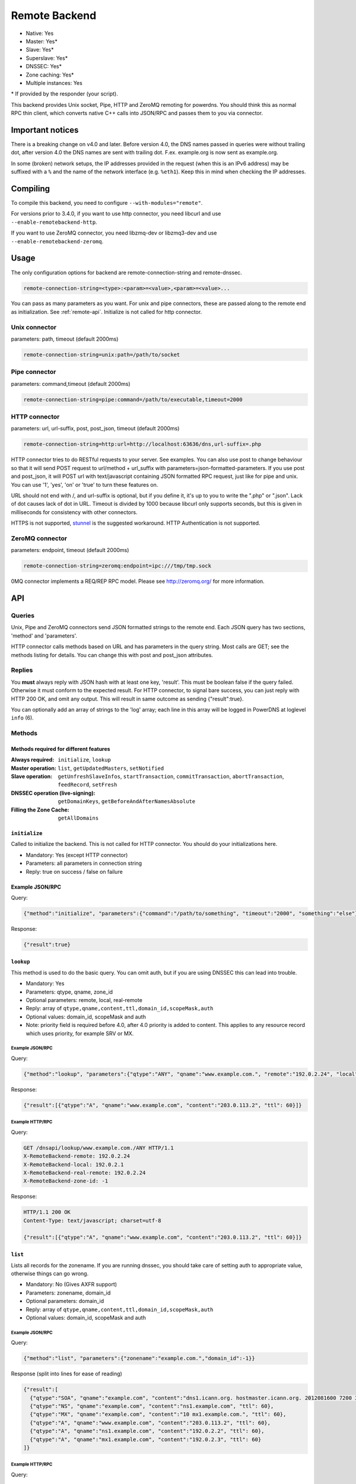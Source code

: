 Remote Backend
==============

* Native: Yes
* Master: Yes\*
* Slave: Yes\*
* Superslave: Yes\*
* DNSSEC: Yes\*
* Zone caching: Yes\*
* Multiple instances: Yes

\* If provided by the responder (your script).

This backend provides Unix socket, Pipe, HTTP and ZeroMQ remoting for
powerdns. You should think this as normal RPC thin client, which
converts native C++ calls into JSON/RPC and passes them to you via
connector.

Important notices
-----------------

There is a breaking change on v4.0 and later. Before version 4.0, the
DNS names passed in queries were without trailing dot, after version 4.0
the DNS names are sent with trailing dot. F.ex. example.org is now sent
as example.org.

In some (broken) network setups, the IP addresses provided in the
request (when this is an IPv6 address) may be suffixed with a ``%`` and
the name of the network interface (e.g. ``%eth1``). Keep this in mind
when checking the IP addresses.

Compiling
---------

To compile this backend, you need to configure
``--with-modules="remote"``.

For versions prior to 3.4.0, if you want to use http connector, you need
libcurl and use ``--enable-remotebackend-http``.

If you want to use ZeroMQ connector, you need libzmq-dev or libzmq3-dev
and use ``--enable-remotebackend-zeromq``.

Usage
-----

The only configuration options for backend are remote-connection-string
and remote-dnssec.

.. code-block:: ini

    remote-connection-string=<type>:<param>=<value>,<param>=<value>...

You can pass as many parameters as you want. For unix and pipe
connectors, these are passed along to the remote end as initialization.
See :ref:`remote-api`. Initialize is not called for http connector.

Unix connector
^^^^^^^^^^^^^^

parameters: path, timeout (default 2000ms)

.. code-block:: ini

    remote-connection-string=unix:path=/path/to/socket

Pipe connector
^^^^^^^^^^^^^^

parameters: command,timeout (default 2000ms)

.. code-block:: ini

    remote-connection-string=pipe:command=/path/to/executable,timeout=2000

HTTP connector
^^^^^^^^^^^^^^

parameters: url, url-suffix, post, post_json, timeout (default 2000ms)

.. code-block:: ini

    remote-connection-string=http:url=http://localhost:63636/dns,url-suffix=.php

HTTP connector tries to do RESTful requests to your server. See
examples. You can also use post to change behaviour so that it will send
POST request to url/method + url_suffix with
parameters=json-formatted-parameters. If you use post and post_json, it
will POST url with text/javascript containing JSON formatted RPC
request, just like for pipe and unix. You can use '1', 'yes', 'on' or
'true' to turn these features on.

URL should not end with /, and url-suffix is optional, but if you define
it, it's up to you to write the ".php" or ".json". Lack of dot causes
lack of dot in URL. Timeout is divided by 1000 because libcurl only
supports seconds, but this is given in milliseconds for consistency with
other connectors.

HTTPS is not supported, `stunnel <https://www.stunnel.org>`__ is the
suggested workaround. HTTP Authentication is not supported.

ZeroMQ connector
^^^^^^^^^^^^^^^^

parameters: endpoint, timeout (default 2000ms)

.. code-block:: ini

    remote-connection-string=zeromq:endpoint=ipc:///tmp/tmp.sock

0MQ connector implements a REQ/REP RPC model. Please see
http://zeromq.org/ for more information.

.. _remote-api:

API
---

Queries
^^^^^^^

Unix, Pipe and ZeroMQ connectors send JSON formatted strings to the
remote end. Each JSON query has two sections, 'method' and 'parameters'.

HTTP connector calls methods based on URL and has parameters in the
query string. Most calls are GET; see the methods listing for details.
You can change this with post and post_json attributes.

Replies
^^^^^^^

You **must** always reply with JSON hash with at least one key,
'result'. This must be boolean false if the query failed. Otherwise it
must conform to the expected result. For HTTP connector, to signal bare
success, you can just reply with HTTP 200 OK, and omit any output. This
will result in same outcome as sending {"result":true}.

You can optionally add an array of strings to the 'log' array; each line
in this array will be logged in PowerDNS at loglevel ``info`` (6).

Methods
^^^^^^^

Methods required for different features
~~~~~~~~~~~~~~~~~~~~~~~~~~~~~~~~~~~~~~~
:Always required: ``initialize``, ``lookup``
:Master operation: ``list``, ``getUpdatedMasters``, ``setNotified``
:Slave operation: ``getUnfreshSlaveInfos``, ``startTransaction``, ``commitTransaction``, ``abortTransaction``, ``feedRecord``, ``setFresh``
:DNSSEC operation (live-signing): ``getDomainKeys``, ``getBeforeAndAfterNamesAbsolute``
:Filling the Zone Cache: ``getAllDomains``

``initialize``
~~~~~~~~~~~~~~

Called to initialize the backend. This is not called for HTTP connector.
You should do your initializations here.

-  Mandatory: Yes (except HTTP connector)
-  Parameters: all parameters in connection string
-  Reply: true on success / false on failure

Example JSON/RPC
~~~~~~~~~~~~~~~~

Query:

.. code-block:: json

    {"method":"initialize", "parameters":{"command":"/path/to/something", "timeout":"2000", "something":"else"}}

Response:

.. code-block:: json

    {"result":true}

.. _remote-lookup:

``lookup``
~~~~~~~~~~

This method is used to do the basic query. You can omit auth, but if you
are using DNSSEC this can lead into trouble.

-  Mandatory: Yes
-  Parameters: qtype, qname, zone_id
-  Optional parameters: remote, local, real-remote
-  Reply: array of ``qtype,qname,content,ttl,domain_id,scopeMask,auth``
-  Optional values: domain_id, scopeMask and auth
-  Note: priority field is required before 4.0, after 4.0 priority is
   added to content. This applies to any resource record which uses
   priority, for example SRV or MX.

Example JSON/RPC
''''''''''''''''

Query:

.. code-block:: json

    {"method":"lookup", "parameters":{"qtype":"ANY", "qname":"www.example.com.", "remote":"192.0.2.24", "local":"192.0.2.1", "real-remote":"192.0.2.24", "zone-id":-1}}

Response:

.. code-block:: json

    {"result":[{"qtype":"A", "qname":"www.example.com", "content":"203.0.113.2", "ttl": 60}]}

Example HTTP/RPC
''''''''''''''''

Query:

.. code-block:: http

    GET /dnsapi/lookup/www.example.com./ANY HTTP/1.1
    X-RemoteBackend-remote: 192.0.2.24
    X-RemoteBackend-local: 192.0.2.1
    X-RemoteBackend-real-remote: 192.0.2.24
    X-RemoteBackend-zone-id: -1

Response:

.. code-block:: http

    HTTP/1.1 200 OK
    Content-Type: text/javascript; charset=utf-8

    {"result":[{"qtype":"A", "qname":"www.example.com", "content":"203.0.113.2", "ttl": 60}]}

``list``
~~~~~~~~

Lists all records for the zonename. If you are running dnssec, you
should take care of setting auth to appropriate value, otherwise things
can go wrong.

-  Mandatory: No (Gives AXFR support)
-  Parameters: zonename, domain_id
-  Optional parameters: domain_id
-  Reply: array of ``qtype,qname,content,ttl,domain_id,scopeMask,auth``
-  Optional values: domain_id, scopeMask and auth

Example JSON/RPC
''''''''''''''''

Query:

.. code-block:: json

    {"method":"list", "parameters":{"zonename":"example.com.","domain_id":-1}}

Response (split into lines for ease of reading)

.. code-block:: json

    {"result":[
      {"qtype":"SOA", "qname":"example.com", "content":"dns1.icann.org. hostmaster.icann.org. 2012081600 7200 3600 1209600 3600", "ttl": 3600},
      {"qtype":"NS", "qname":"example.com", "content":"ns1.example.com", "ttl": 60},
      {"qtype":"MX", "qname":"example.com", "content":"10 mx1.example.com.", "ttl": 60},
      {"qtype":"A", "qname":"www.example.com", "content":"203.0.113.2", "ttl": 60},
      {"qtype":"A", "qname":"ns1.example.com", "content":"192.0.2.2", "ttl": 60},
      {"qtype":"A", "qname":"mx1.example.com", "content":"192.0.2.3", "ttl": 60} 
    ]}

Example HTTP/RPC
''''''''''''''''

Query:

.. code-block:: http

    GET /dnsapi/list/-1/example.com HTTP/1.1
    X-RemoteBackend-domain-id: -1

Response:

.. code-block:: http

    HTTP/1.1 200 OK
    Content-Type: text/javascript; charset=utf-8

    {"result":[{"qtype":"SOA", "qname":"example.com", "content":"dns1.icann.org. hostmaster.icann.org. 2012081600 7200 3600 1209600 3600", "ttl": 3600},{"qtype":"NS", "qname":"example.com", "content":"ns1.example.com", "ttl": 60},{"qtype":"MX", "qname":"example.com", "content":"10 mx1.example.com.", "ttl": 60},{"qtype":"A", "qname":"www.example.com", "content":"203.0.113.2", "ttl": 60},{"qtype":"A", "qname":"ns1.example.com", "content":"192.0.2.2", "ttl": 60},{"qtype":"A", "qname":"mx1.example.com", "content":"192.0.2.3", "ttl": 60}]}

``getBeforeAndAfterNamesAbsolute``
~~~~~~~~~~~~~~~~~~~~~~~~~~~~~~~~~~

Asks the names before and after qname. qname is given without domain part.
Care must be taken to handle wrap-around when qname is first or last in the ordered list.
Do not return nil or an empty string for ``before`` and ``after``.
When using NSEC, ``unhashed`` can be an empty string (but MUST be present in the response).
The ``qname`` will be hashed when using NSEC3 and in the response, ``unhashed`` should be the records' real name without the domain part, and ``before`` and ``after`` should be the hashes.

-  Mandatory: for NSEC/NSEC3 non-narrow
-  Parameters: id (domain ID), qname
-  Reply: before, after, unhashed

Example JSON/RPC
''''''''''''''''

Query:

.. code-block:: json

    {"method":"getBeforeAndAfterNamesAbsolute", "params":{"id":0,"qname":"www."}}

Response:

.. code-block:: json

    {"result":{"before":"ns1","after":""}}

Example HTTP/RPC
''''''''''''''''

Query:

::

    /dnsapi/getbeforeandafternamesabsolute/0/www.example.com

Response:

.. code-block:: json

    {"result":{"before":"ns1","after":""}}

``getAllDomainMetadata``
~~~~~~~~~~~~~~~~~~~~~~~~

Returns the value(s) for variable kind for zone name. You **must**
always return something, if there are no values, you shall return empty
set.

*  Mandatory: yes
*  Parameters: name
*  Reply: hash of key to array of strings

Example JSON/RPC
''''''''''''''''

Query:

.. code-block:: json

    {"method":"getalldomainmetadata", "parameters":{"name":"example.com"}}

Response:

.. code-block:: json

    {"result":{"PRESIGNED":["0"]}}

Example HTTP/RPC
''''''''''''''''

Query:

.. code-block:: http

    GET /dnsapi/getalldomainmetadata/example.com HTTP/1.1

Response:

.. code-block:: http

    HTTP/1.1 200 OK
    Content-Type: text/javascript; charset=utf-8

    {"result":{"PRESIGNED":["0"]}}

``getDomainMetadata``
~~~~~~~~~~~~~~~~~~~~~

Returns the value(s) for variable kind for zone name. Most commonly it's
one of NSEC3PARAM, PRESIGNED, SOA-EDIT. Can be others, too. You **must**
always return something, if there are no values, you shall return empty
array.

-  Mandatory: No
-  Parameters: name, kind
-  Reply: array of strings

Example JSON/RPC
''''''''''''''''

Query:

.. code-block:: json

    {"method":"getdomainmetadata", "parameters":{"name":"example.com.","kind":"PRESIGNED"}}

Response:

.. code-block:: json

    {"result":["0"]}

Example HTTP/RPC
''''''''''''''''

Query:

.. code-block:: http

    GET /dnsapi/getdomainmetadata/example.com./PRESIGNED HTTP/1.1

Response:

.. code-block:: http

    HTTP/1.1 200 OK
    Content-Type: text/javascript; charset=utf-8

    {"result":["0"]}

``setDomainMetadata``
~~~~~~~~~~~~~~~~~~~~~

Replaces the value(s) on domain name for variable kind to string(s) on
array value. The old value is discarded. Value can be an empty array,
which can be interpreted as deletion request.

-  Mandatory: No
-  Parameters: name, kind, value
-  Reply: true on success, false on failure

Example JSON/RPC
''''''''''''''''

Query:

.. code-block:: json

    {"method":"setdomainmetadata","parameters":{"name":"example.com","kind":"PRESIGNED","value":["YES"]}}

Response:

.. code-block:: json

    {"result":true}

Example HTTP/RPC
''''''''''''''''

Query:

.. code-block:: http

    PATCH /dnsapi/setdomainmetadata/example.com/PRESIGNED HTTP/1.1
    Content-Type: application/x-www-form-urlencoded 
    Content-Length: 12

    value[]=YES&

Response:

.. code-block:: http

    HTTP/1.1 200 OK
    Content-Type: text/javascript; charset=utf-8

    {"result":true}

.. _remote-getdomainkeys:

``getDomainKeys``
~~~~~~~~~~~~~~~~~

Retrieves any keys of kind. The id, flags are unsigned integers, and
active and published are boolean. Content must be valid key record in format
that PowerDNS understands. You are encouraged to implement :ref:`the
section called "addDomainKey" <remote-adddomainkey>`, as you can use
:doc:`../manpages/pdnsutil.1` to provision keys.

-  Mandatory: for DNSSEC
-  Parameters: name, kind
-  Reply: array of ``id, flags, active, published, content``

Example JSON/RPC
''''''''''''''''

Query:

.. code-block:: json

    {"method":"getDomainKeys","parameters":{"name":"example.com."}}

Response:

.. code-block:: json

    {"result":[{"id":1,"flags":256,"active":true,"published":true,"content":"Private-key-format: v1.2
    Algorithm: 8 (RSASHA256)
    Modulus: r+vmQll38ndQqNSCx9eqRBUbSOLcH4PZFX824sGhY2NSQChqt1G4ZfndzRwgjXMUwiE7GkkqU2Vbt/g4iP67V/+MYecMV9YHkCRnEzb47nBXvs9JCf8AHMCnma567GQjPECh4HevPE9wmcOfpy/u7UN1oHKSKRWuZJadUwcjbp8=
    PublicExponent: AQAB
    PrivateExponent: CYC93UtVnOM6wrFJZ+qA9+Yx+p5yk0CSi0Q7c+/6EVMuABQ5gNyTuu0j65lU3X81bwUk2wHPx6smfgoVDRAW5jjO4jgIFV6nE4inzk5YQKycQSL8YG3Nm9GciLFya1KUXs81sHsQpkvK7MNaSbvkaHZQ6iv16bZ4t73Wascwa/E=
    Prime1: 6a165cIC0nNsGlTW/s2jRu7idq5+U203iE1HzSIddmWgx5KIKE/s3I+pwfmXYRUmq+4H9ASd/Yot1lSYW98szw==
    Prime2: wLoCPKxxnuxDx6/9IKOYz8t9ZNLY74iCeQ85koqvTctkFmB9jpOUHTU9BhecaFY2euP9CuHV7z3PLtCoO8s1MQ==
    Exponent1: CuzJaiR/7UboLvL4ekEy+QYCIHpX/Z6FkiHK0ZRevEJUGgCHzRqvgEBXN3Jr2WYbwL4IMShmGoxzSCn8VY9BkQ==
    Exponent2: LDR9/tyu0vzuLwc20B22FzNdd5rFF2wAQTQ0yF/3Baj5NAi9w84l0u07KgKQZX4g0N8qUyypnU5YDyzc6ZoagQ==
    Coefficient: 6S0vhIQITWzqfQSLj+wwRzs6qCvJckHb1+SD1XpwYjSgMTEUlZhf96m8WiaE1/fIt4Zl2PC3fF7YIBoFLln22w=="}]}

Example HTTP/RPC
''''''''''''''''

Query:

.. code-block:: http

    GET /dnsapi/getdomainkeys/example.com/0 HTTP/1.1

Response:

.. code-block:: http

    HTTP/1.1 200 OK
    Content-Type: text/javascript; charset=utf-8

    {"result":[{"id":1,"flags":256,"active":true,"published":true,"content":"Private-key-format: v1.2
    Algorithm: 8 (RSASHA256)
    Modulus: r+vmQll38ndQqNSCx9eqRBUbSOLcH4PZFX824sGhY2NSQChqt1G4ZfndzRwgjXMUwiE7GkkqU2Vbt/g4iP67V/+MYecMV9YHkCRnEzb47nBXvs9JCf8AHMCnma567GQjPECh4HevPE9wmcOfpy/u7UN1oHKSKRWuZJadUwcjbp8=
    PublicExponent: AQAB
    PrivateExponent: CYC93UtVnOM6wrFJZ+qA9+Yx+p5yk0CSi0Q7c+/6EVMuABQ5gNyTuu0j65lU3X81bwUk2wHPx6smfgoVDRAW5jjO4jgIFV6nE4inzk5YQKycQSL8YG3Nm9GciLFya1KUXs81sHsQpkvK7MNaSbvkaHZQ6iv16bZ4t73Wascwa/E=
    Prime1: 6a165cIC0nNsGlTW/s2jRu7idq5+U203iE1HzSIddmWgx5KIKE/s3I+pwfmXYRUmq+4H9ASd/Yot1lSYW98szw==
    Prime2: wLoCPKxxnuxDx6/9IKOYz8t9ZNLY74iCeQ85koqvTctkFmB9jpOUHTU9BhecaFY2euP9CuHV7z3PLtCoO8s1MQ==
    Exponent1: CuzJaiR/7UboLvL4ekEy+QYCIHpX/Z6FkiHK0ZRevEJUGgCHzRqvgEBXN3Jr2WYbwL4IMShmGoxzSCn8VY9BkQ==
    Exponent2: LDR9/tyu0vzuLwc20B22FzNdd5rFF2wAQTQ0yF/3Baj5NAi9w84l0u07KgKQZX4g0N8qUyypnU5YDyzc6ZoagQ==
    Coefficient: 6S0vhIQITWzqfQSLj+wwRzs6qCvJckHb1+SD1XpwYjSgMTEUlZhf96m8WiaE1/fIt4Zl2PC3fF7YIBoFLln22w=="}]}

.. _remote-adddomainkey:

``addDomainKey``
~~~~~~~~~~~~~~~~

Adds key into local storage. See :ref:`remote-getdomainkeys` for more information.

-  Mandatory: No
-  Parameters: name, key=\ ``<flags,active,published,content>``, id
-  Reply: true for success, false for failure

Example JSON/RPC
''''''''''''''''

Query:

.. code-block:: json

    {"method":"adddomainkey", "parameters":{"key":{"id":1,"flags":256,"active":true,"published":true,"content":"Private-key-format: v1.2
    Algorithm: 8 (RSASHA256)
    Modulus: r+vmQll38ndQqNSCx9eqRBUbSOLcH4PZFX824sGhY2NSQChqt1G4ZfndzRwgjXMUwiE7GkkqU2Vbt/g4iP67V/+MYecMV9YHkCRnEzb47nBXvs9JCf8AHMCnma567GQjPECh4HevPE9wmcOfpy/u7UN1oHKSKRWuZJadUwcjbp8=
    PublicExponent: AQAB
    PrivateExponent: CYC93UtVnOM6wrFJZ+qA9+Yx+p5yk0CSi0Q7c+/6EVMuABQ5gNyTuu0j65lU3X81bwUk2wHPx6smfgoVDRAW5jjO4jgIFV6nE4inzk5YQKycQSL8YG3Nm9GciLFya1KUXs81sHsQpkvK7MNaSbvkaHZQ6iv16bZ4t73Wascwa/E=
    Prime1: 6a165cIC0nNsGlTW/s2jRu7idq5+U203iE1HzSIddmWgx5KIKE/s3I+pwfmXYRUmq+4H9ASd/Yot1lSYW98szw==
    Prime2: wLoCPKxxnuxDx6/9IKOYz8t9ZNLY74iCeQ85koqvTctkFmB9jpOUHTU9BhecaFY2euP9CuHV7z3PLtCoO8s1MQ==
    Exponent1: CuzJaiR/7UboLvL4ekEy+QYCIHpX/Z6FkiHK0ZRevEJUGgCHzRqvgEBXN3Jr2WYbwL4IMShmGoxzSCn8VY9BkQ==
    Exponent2: LDR9/tyu0vzuLwc20B22FzNdd5rFF2wAQTQ0yF/3Baj5NAi9w84l0u07KgKQZX4g0N8qUyypnU5YDyzc6ZoagQ==
    Coefficient: 6S0vhIQITWzqfQSLj+wwRzs6qCvJckHb1+SD1XpwYjSgMTEUlZhf96m8WiaE1/fIt4Zl2PC3fF7YIBoFLln22w=="}}}

Response:

.. code-block:: json

    {"result":true}

Example HTTP/RPC
''''''''''''''''

Query:

.. code-block:: http

    PUT /dnsapi/adddomainkey/example.com HTTP/1.1
    Content-Type: application/x-www-form-urlencoded
    Content-Length: 965

    flags=256&active=1&published=1&content=Private-key-format: v1.2
    Algorithm: 8 (RSASHA256)
    Modulus: r+vmQll38ndQqNSCx9eqRBUbSOLcH4PZFX824sGhY2NSQChqt1G4ZfndzRwgjXMUwiE7GkkqU2Vbt/g4iP67V/+MYecMV9YHkCRnEzb47nBXvs9JCf8AHMCnma567GQjPECh4HevPE9wmcOfpy/u7UN1oHKSKRWuZJadUwcjbp8=
    PublicExponent: AQAB
    PrivateExponent: CYC93UtVnOM6wrFJZ+qA9+Yx+p5yk0CSi0Q7c+/6EVMuABQ5gNyTuu0j65lU3X81bwUk2wHPx6smfgoVDRAW5jjO4jgIFV6nE4inzk5YQKycQSL8YG3Nm9GciLFya1KUXs81sHsQpkvK7MNaSbvkaHZQ6iv16bZ4t73Wascwa/E=
    Prime1: 6a165cIC0nNsGlTW/s2jRu7idq5+U203iE1HzSIddmWgx5KIKE/s3I+pwfmXYRUmq+4H9ASd/Yot1lSYW98szw==
    Prime2: wLoCPKxxnuxDx6/9IKOYz8t9ZNLY74iCeQ85koqvTctkFmB9jpOUHTU9BhecaFY2euP9CuHV7z3PLtCoO8s1MQ==
    Exponent1: CuzJaiR/7UboLvL4ekEy+QYCIHpX/Z6FkiHK0ZRevEJUGgCHzRqvgEBXN3Jr2WYbwL4IMShmGoxzSCn8VY9BkQ==
    Exponent2: LDR9/tyu0vzuLwc20B22FzNdd5rFF2wAQTQ0yF/3Baj5NAi9w84l0u07KgKQZX4g0N8qUyypnU5YDyzc6ZoagQ==
    Coefficient: 6S0vhIQITWzqfQSLj+wwRzs6qCvJckHb1+SD1XpwYjSgMTEUlZhf96m8WiaE1/fIt4Zl2PC3fF7YIBoFLln22w==

Response:

.. code-block:: http

    HTTP/1.1 200 OK
    Content-Type: text/javascript; charset=utf-8

    {"result":true}

``removeDomainKey``
~~~~~~~~~~~~~~~~~~~

Removes key id from domain name.

-  Mandatory: No
-  Parameters: name, id
-  Reply: true for success, false for failure

Example JSON/RPC
''''''''''''''''

Query:

.. code-block:: json

    {"method":"removedomainkey","parameters":{"name":"example.com","id":1}}

Response:

.. code-block:: json

    {"result":true}

Example HTTP/RPC
''''''''''''''''

Query:

.. code-block:: http

    DELETE /dnsapi/removedomainkey/example.com/1 HTTP/1.1

Response:

.. code-block:: http

    HTTP/1.1 200 OK
    Content-Type: text/javascript; charset=utf-8

    {"result":true}

``activateDomainKey``
~~~~~~~~~~~~~~~~~~~~~

Activates key id for domain name.

-  Mandatory: No
-  Parameters: name, id
-  Reply: true for success, false for failure

Example JSON/RPC
''''''''''''''''

Query:

.. code-block:: json

    {"method":"activatedomainkey","parameters":{"name":"example.com","id":1}}

Response:

.. code-block:: json

    {"result":true}

Example HTTP/RPC
''''''''''''''''

Query:

.. code-block:: http

    POST /dnsapi/activatedomainkey/example.com/1 HTTP/1.1

Response:

.. code-block:: http

    HTTP/1.1 200 OK
    Content-Type: text/javascript; utf-8

    {"result": true}

``deactivateDomainKey``
~~~~~~~~~~~~~~~~~~~~~~~

Deactivates key id for domain name.

-  Mandatory: No
-  Parameters: name, id
-  Reply: true for success, false for failure

Example JSON/RPC
''''''''''''''''

Query:

.. code-block:: json

    {"method":"deactivatedomainkey","parameters":{"name":"example.com","id":1}}

Response:

.. code-block:: json

    {"result": true}

Example HTTP/RPC
''''''''''''''''

Query:

.. code-block:: http

    POST /dnsapi/deactivatedomainkey/example.com/1 HTTP/1.1

Response:

.. code-block:: http

    HTTP/1.1 200 OK
    Content-Type: text/javascript; utf-8

    {"result": true}

``publishDomainKey``
~~~~~~~~~~~~~~~~~~~~

Publish key id for domain name.

-  Mandatory: No
-  Parameters: name, id
-  Reply: true for success, false for failure

Example JSON/RPC
''''''''''''''''

Query:

.. code-block:: json

    {"method":"publishdomainkey","parameters":{"name":"example.com","id":1}}

Response:

.. code-block:: json

    {"result": true}

Example HTTP/RPC
''''''''''''''''

Query:

.. code-block:: http

    POST /dnsapi/publishdomainkey/example.com/1 HTTP/1.1

Response:

.. code-block:: http

    HTTP/1.1 200 OK
    Content-Type: text/javascript; utf-8

    {"result": true}


``unpublishDomainKey``
~~~~~~~~~~~~~~~~~~~~~~

Unpublish key id for domain name.

-  Mandatory: No
-  Parameters: name, id
-  Reply: true for success, false for failure

Example JSON/RPC
''''''''''''''''

Query:

.. code-block:: json

    {"method":"unpublishdomainkey","parameters":{"name":"example.com","id":1}}

Response:

.. code-block:: json

    {"result": true}

Example HTTP/RPC
''''''''''''''''

Query:

.. code-block:: http

    POST /dnsapi/unpublishdomainkey/example.com/1 HTTP/1.1

Response:

.. code-block:: http

    HTTP/1.1 200 OK
    Content-Type: text/javascript; utf-8

    {"result": true}


``getTSIGKey``
~~~~~~~~~~~~~~

Retrieves the key needed to sign AXFR.

-  Mandatory: No
-  Parameters: name
-  Reply: algorithm, content

Example JSON/RPC
''''''''''''''''

Query:

.. code-block:: json

    {"method":"gettsigkey","parameters":{"name":"example.com."}}

Response:

.. code-block:: json

    {"result":{"algorithm":"hmac-md5","content":"kp4/24gyYsEzbuTVJRUMoqGFmN3LYgVDzJ/3oRSP7ys="}}

Example HTTP/RPC
''''''''''''''''

Query:

.. code-block:: http

    GET /dnsapi/gettsigkey/example.com. HTTP/1.1

Response:

.. code-block:: http

    HTTP/1.1 200 OK
    Content-Type: text/javascript; charset=utf-8

    {"result":{"algorithm":"hmac-md5","content":"kp4/24gyYsEzbuTVJRUMoqGFmN3LYgVDzJ/3oRSP7ys="}}

``getDomainInfo``
~~~~~~~~~~~~~~~~~

Retrieves information about given domain from the backend. If your
return value has no zone attribute, the backend will signal error.
Everything else will default to something. Default values: serial:0,
kind:NATIVE, id:-1, notified_serial:-1, last_check:0, masters: [].
Masters, if present, must be array of strings.

-  Mandatory: No
-  Parameters: name
-  Reply: zone
-  Optional values: serial, kind, id, notified_serial, last_check,
   masters

Example JSON/RPC
''''''''''''''''

Query:

.. code-block:: json

    {"method":"getdomaininfo","parameters":{"name":"example.com"}}

Response:

.. code-block:: json

    {"result":{"id":1,"zone":"example.com","kind":"NATIVE","serial":2002010100}}

Example HTTP/RPC
''''''''''''''''

Query:

.. code-block:: http

    GET /dnsapi/getdomaininfo/example.com HTTP/1.1

Response:

.. code-block:: http

    HTTP/1.1 200 OK
    content-Type: text/javascript: charset=utf-8

    {"result":{id:1,"zone":"example.com","kind":"NATIVE","serial":2002010100}}

``setNotified``
~~~~~~~~~~~~~~~

Updates last notified serial for the domain id. Any errors are ignored.

-  Mandatory: No
-  Parameters: id, serial
-  Reply: true for success, false for failure

Example JSON/RPC
''''''''''''''''

Query:

.. code-block:: json

    {"method":"setnotified","parameters":{"id":1,"serial":2002010100}}

Response:

.. code-block:: json

    {"result":true}

Example HTTP/RPC
''''''''''''''''

Query:

.. code-block:: http

    PATCH /dnsapi/setnotified/1 HTTP/1.1
    Content-Type: application/x-www-form-urlencoded
    Content-Length: 17

    serial=2002010100

Response:

.. code-block:: http

    HTTP/1.1 200 OK
    Content-Type: text/javascript; charset=utf-8

    {"result":true}

``isMaster``
~~~~~~~~~~~~

Determines whether given IP is master for given domain name.

-  Mandatory: No
-  Parameters: name,ip
-  Reply: true for success, false for failure.

Example JSON/RPC
''''''''''''''''

Query:

.. code-block:: json

    {"method":"isMaster","parameters":{"name":"example.com","ip":"198.51.100.0.1"}}

Response:

.. code-block:: json

    {"result":true}

Example HTTP/RPC
''''''''''''''''

Query:

.. code-block:: http

    GET /dnsapi/isMaster/example.com/198.51.100.0.1 HTTP/1.1

Response:

.. code-block:: http

    HTTP/1.1 200 OK
    Content-Type: text/javascript; charset=utf-8

    {"result":true}

``superMasterBackend``
~~~~~~~~~~~~~~~~~~~~~~

Creates new domain with given record(s) as master servers. IP address is
the address where notify is received from. nsset is array of NS resource
records.

-  Mandatory: No
-  Parameters: ip,domain,nsset,account
-  Reply: true for success, false for failure. can also return
   account=>name of account< and nameserver.

Example JSON/RPC
''''''''''''''''

Query:

.. code-block:: json

    {"method":"superMasterBackend","parameters":{"ip":"198.51.100.0.1","domain":"example.com","nsset":[{"qtype":"NS","qname":"example.com","qclass":1,"content":"ns1.example.com","ttl":300,"auth":true},{"qtype":"NS","qname":"example.com","qclass":1,"content":"ns2.example.com","ttl":300,"auth":true}]}}

Response:

.. code-block:: json

    {"result":true}

Alternative response:

.. code-block:: json

    {"result":{"account":"my account","nameserver":"ns2.example.com"}}

Example HTTP/RPC
''''''''''''''''

Query:

.. code-block:: http

    POST /dnsapi/supermasterbackend/198.51.100.0.1/example.com HTTP/1.1
    Content-Type: application/x-www-form-urlencoded
    Content-Length: 317

    nsset[1][qtype]=NS&nsset[1][qname]=example.com&nsset[1][qclass]=1&nsset[1][content]=ns1.example.com&nsset[1][ttl]=300&nsset[1][auth]=true&nsset[2][qtype]=NS&nsset[2][qname]=example.com&nsset[2][qclass]=1&nsset[2][content]=ns2.example.com&nsset[2][ttl]=300&nsset[2][auth]=true

Response:

.. code-block:: http

    HTTP/1.1 200 OK
    Content-Type: text/javascript; charset=utf-8

    {"result":true}

Alternative response

.. code-block:: http

    HTTP/1.1 200 OK
    Content-Type: text/javascript; charset=utf-8

    {"result":{"account":"my account"}}

``createSlaveDomain``
~~~~~~~~~~~~~~~~~~~~~
Creates new domain. This method is called when NOTIFY is received and
you are superslaving.

 - Mandatory: No
 - Parameters: ip, domain
 - Optional parameters: nameserver, account
 - Reply: true for success, false for failure

Example JSON/RPC
''''''''''''''''

Query:

.. code-block:: json

    {"method":"createSlaveDomain","parameters":{"ip":"198.51.100.0.1","domain":"pirate.example.net"}}

Response:

.. code-block:: json

    {"result":true}

Example HTTP/RPC
''''''''''''''''

Query:

.. code-block:: http

    POST /dnsapi/createslavedomain/198.51.100.0.1/pirate.example.net HTTP/1.1
    Content-Type: application/x-www-form-urlencoded
    Content-Length: 0

Response:

.. code-block:: http

    HTTP/1.1 200 OK
    Content-Type: text/javascript; charset=utf-8

    {"result":true}

``replaceRRSet``
~~~~~~~~~~~~~~~~

This method replaces a given resource record with new set. The new qtype
can be different from the old.

-  Mandatory: No
-  Parameters: domain_id, qname, qtype, rrset
-  Reply: true for success, false for failure

Example JSON/RPC
''''''''''''''''

Query:

.. code-block:: json

    {"method":"replaceRRSet","parameters":{"domain_id":2,"qname":"replace.example.com","qtype":"A","trxid":1370416133,"rrset":[{"qtype":"A","qname":"replace.example.com","qclass":1,"content":"1.1.1.1","ttl":300,"auth":true}]}}

Response:

.. code-block:: json

    {"result":true}

Example HTTP/RPC
''''''''''''''''

Query:

.. code-block:: http

    PATCH /dnsapi/replacerrset/2/replace.example.com/A HTTP/1.1
    Content-Type: application/x-www-form-urlencoded
    Content-Length: 135

    trxid=1370416133&rrset[qtype]=A&rrset[qname]=replace.example.com&rrset[qclass]=1&rrset[content]=1.1.1.1&rrset[auth]=1

Response:

.. code-block:: http

    HTTP/1.1 200 OK
    Content-Type: text/javascript; charset=utf-8

    {"result":true}

``feedRecord``
~~~~~~~~~~~~~~

Asks to feed new record into system. If startTransaction was called,
trxId identifies a transaction. It is not always called by PowerDNS.

-  Mandatory: No
-  Parameters: rr, trxid
-  Reply: true for success, false for failure

Example JSON/RPC
''''''''''''''''

Query:

.. code-block:: json

    {"method":"feedRecord","parameters":{"rr":{"qtype":"A","qname":"replace.example.com","qclass":1,"content":"127.0.0.1","ttl":300,"auth":true},"trxid":1370416133}}

Response:

.. code-block:: json

    {"result":true}

Example HTTP/RPC
''''''''''''''''

Query:

.. code-block:: http

    PATCH /dnsapi/feedrecord/1370416133 HTTP/1.1
    Content-Type: application/x-www-form-urlencoded
    Content-Length: 117

    rr[qtype]=A&rr[qname]=replace.example.com&rr[qclass]=1&rr[content]=127.0.0.1&rr[ttl]=300&rr[auth]=true

Response:

.. code-block:: http

    HTTP/1.1 200 OK
    Content-Type: text/javascript; charset=utf-8

    {"result":true}

.. _remote-feedents:

``feedEnts``
~~~~~~~~~~~~

This method is used by pdnsutil rectify-zone to populate missing
non-terminals. This is used when you have, say, record like
_sip._upd.example.com, but no _udp.example.com. PowerDNS requires
that there exists a non-terminal in between, and this instructs you to
add one. If startTransaction is called, trxid identifies a transaction.

-  Mandatory: No
-  Parameters: nonterm, trxid
-  Reply: true for success, false for failure

Example JSON/RPC
''''''''''''''''

Query:

.. code-block:: json

    {"method":"feedEnts","parameters":{"domain_id":2,"trxid":1370416133,"nonterm":["_sip._udp","_udp"]}}

Response:

.. code-block:: json

    {"result":true}

Example HTTP/RPC
''''''''''''''''

Query:

.. code-block:: http

    PATCH /dnsapi/feedents/2 HTTP/1.1
    Content-Type: application/x-www-form-urlencoded
    Content-Length: 50

    trxid=1370416133&nonterm[]=_udp&nonterm[]=_sip.udp

Response:

.. code-block:: http

    HTTP/1.1 200 OK
    Content-Type: text/javascript; charset=utf-8

    {"result":true}

``feedEnts3``
~~~~~~~~~~~~~

Same as :ref:`remote-feedents`, but provides NSEC3 hashing
parameters. Note that salt is BYTE value, and can be non-readable text.

-  Mandatory: No
-  Parameters: trxid, domain_id, domain, times, salt, narrow, nonterm
-  Reply: true for success, false for failure

Example JSON/RPC
''''''''''''''''

Query:

.. code-block:: json

    {"method":"feedEnts3","parameters":{"domain_id":2,"domain":"example.com","times":1,"salt":"9642","narrow":false,"trxid":1370416356,"nonterm":["_sip._udp","_udp"]}}

Response:

.. code-block:: json

    {"result":true}

Example HTTP/RPC
''''''''''''''''

Query:

.. code-block:: http

    PATCH /dnsapi/2/example.com HTTP/1.1
    Content-Type: application/x-www-form-urlencoded
    Content-Length: 78

    trxid=1370416356&times=1&salt=9642&narrow=0&nonterm[]=_sip._udp&nonterm[]=_udp

Response:

.. code-block:: http

    HTTP/1.1 200 OK
    Content-Type: text/javascript; charset=utf-8

    {"result":true}

``startTransaction``
~~~~~~~~~~~~~~~~~~~~

Starts a new transaction. Transaction ID is chosen for you. Used to
identify f.ex. AXFR transfer.

-  Mandatory: No
-  Parameters: domain_id, domain, trxid
-  Reply: true for success, false for failure

Example JSON/RPC
''''''''''''''''

Query:

.. code-block:: json

    {"method":"startTransaction","parameters":{"trxid":1234,"domain_id":1,"domain":"example.com"}}

Response:

.. code-block:: json

    {"result":true}

Example HTTP/RPC
''''''''''''''''

Query:

.. code-block:: http

    POST /dnsapi/starttransaction/1/example.com HTTP/1.1
    Content-Type: application/x-www-form-urlencoded
    Content-Length: 10

    trxid=1234

Response:

.. code-block:: http

    HTTP/1.1 200 OK
    Content-Type: text/javascript; charset=utf-8

    {"result":true}

``commitTransaction``
~~~~~~~~~~~~~~~~~~~~~

Signals successful transfer and asks to commit data into permanent
storage.

-  Mandatory: No
-  Parameters: trxid
-  Reply: true for success, false for failure

Example JSON/RPC
''''''''''''''''

Query:

.. code-block:: json

    {"method":"commitTransaction","parameters":{"trxid":1234}}

Response:

.. code-block:: json

    {"result":true}

Example HTTP/RPC
''''''''''''''''

Query:

.. code-block:: http

    POST /dnsapi/committransaction/1234 HTTP/1.1
    Content-Type: application/x-www-form-urlencoded
    Content-Length: 0

Response:

.. code-block:: http

    HTTP/1.1 200 OK
    Content-Type: text/javascript; charset=utf-8

    {"result":true}

``abortTransaction``
~~~~~~~~~~~~~~~~~~~~

Signals failed transaction, and that you should rollback any changes.

-  Mandatory: No
-  Parameters: trxid
-  Reply: true for success, false for failure

Example JSON/RPC
''''''''''''''''

Query:

.. code-block:: json

    {"method":"abortTransaction","parameters":{"trxid":1234}}

Response:

.. code-block:: json

    {"result":true}

Example HTTP/RPC
''''''''''''''''

Query:

.. code-block:: http

    POST /dnsapi/aborttransaction/1234 HTTP/1.1
    Content-Type: application/x-www-form-urlencoded
    Content-Length: 0

Response:

.. code-block:: http

    HTTP/1.1 200 OK
    Content-Type: text/javascript; charset=utf-8

    {"result":true}

``calculateSOASerial``
~~~~~~~~~~~~~~~~~~~~~~

Asks you to calculate a new serial based on the given data and update
the serial.

-  Mandatory: No
-  Parameters: domain,sd
-  Reply: true for success, false for failure

Example JSON/RPC
''''''''''''''''

Query:

.. code-block:: json

    {"method":"calculateSOASerial","parameters":{"domain":"unit.test","sd":{"qname":"unit.test","nameserver":"ns.unit.test","hostmaster":"hostmaster.unit.test","ttl":300,"serial":1,"refresh":2,"retry":3,"expire":4,"default_ttl":5,"domain_id":-1,"scopeMask":0}}}

Response:

.. code-block:: json

    {"result":2013060501}

Example HTTP/RPC
''''''''''''''''

Query:

.. code-block:: http

    POST /dnsapi/calculatesoaserial/unit.test HTTP/1.1
    Content-Type: application/x-www-form-urlencoded
    Content-Length: 198

    sd[qname]=unit.test&sd[nameserver]=ns.unit.test&sd[hostmaster]=hostmaster.unit.test&sd[ttl]=300&sd[serial]=1&sd[refresh]=2&sd[retry]=3&sd[expire]=4&sd[default_ttl]=5&sd[domain_id]=-1&sd[scopemask]=0

Response:

.. code-block:: http

    HTTP/1.1 200 OK
    Content-Type: text/javascript; charset=utf-8

    {"result":2013060501}

``directBackendCmd``
~~~~~~~~~~~~~~~~~~~~

Can be used to send arbitrary commands to your backend using
:doc:`../dnssec/pdnsutil`.

-  Mandatory: no
-  Parameters: query
-  Reply: anything but boolean false for success, false for failure

Example JSON/RPC
''''''''''''''''

Query:

.. code-block:: json

    {"method":"directBackendCmd","parameters":{"query":"PING"}}

Response:

.. code-block:: json

    {"result":"PONG"}

Example HTTP/RPC
''''''''''''''''

Query:

.. code-block:: http

    POST /dnsapi/directBackendCmd HTTP/1.1
    Content-Type: application/x-www-form-urlencoded
    Content-Length: 10

    query=PING

Response:

.. code-block:: http

    HTTP/1.1 200 OK
    Content-Type: text/javascript; charset=utf-8

    {"result":"PONG"}

``getAllDomains``
~~~~~~~~~~~~~~~~~

Get DomainInfo records for all domains in your backend.

-  Mandatory: unless the zone cache has been disabled by setting :ref:`setting-zone-cache-refresh-interval` to ``0`` (not recommended for performance reasons)(since 4.5.0)
-  Parameters: include_disabled
-  Reply: array of DomainInfo

Example JSON/RPC
''''''''''''''''

Query:

.. code-block:: json

    {"method": "getAllDomains", "parameters": {"include_disabled": true}}

Response:

.. code-block:: json

    {"result":[{"id":1,"zone":"unit.test.","masters":["10.0.0.1"],"notified_serial":2,"serial":2,"last_check":1464693331,"kind":"native"}]}

Example HTTP/RPC
''''''''''''''''

Query:

.. code-block:: http

    GET /dnsapi/getAllDomains?includeDisabled=true HTTP/1.1

Response:

.. code-block:: http

    HTTP/1.1 200 OK
    Content-Type: text/javascript; charset=utf-8
    Content-Length: 135
    {"result":[{"id":1,"zone":"unit.test.","masters":["10.0.0.1"],"notified_serial":2,"serial":2,"last_check":1464693331,"kind":"native"}]}

``searchRecords``
~~~~~~~~~~~~~~~~~

Can be used to search records from the backend. This is used by web api.

-  Mandatory: no
-  Parameters: pattern, maxResults
-  Reply: same as :ref:`remote-lookup` or false to indicate failed
   search

Example JSON/RPC
''''''''''''''''

Query:

.. code-block:: json

    {"method":"searchRecords","parameters":{"pattern":"www.example*","maxResults":100}}

Response:

.. code-block:: json

    {"result":[{"qtype":"A", "qname":"www.example.com", "content":"203.0.113.2", "ttl": 60}]}

Example HTTP/RPC
''''''''''''''''

Query:

.. code-block:: http

    GET /dnsapi/searchRecords?q=www.example*&maxResults=100 HTTP/1.1

Response:

.. code-block:: http

    HTTP/1.1 200 OK
    Content-Type: text/javascript; charset=utf-8

    {"result":[{"qtype":"A", "qname":"www.example.com", "content":"203.0.113.2", "ttl": 60}]}


``getUpdatedMasters``
~~~~~~~~~~~~~~~~~~~~~

Used to find out any updates to master domains. This is used to trigger notifications in master mode.

-  Mandatory: no
-  Parameters: none
-  Reply: array of DomainInfo or at least the ``id``, ``zone``, ``serial`` and ``notified_serial`` fields

Example JSON/RPC
''''''''''''''''

Query:

.. code-block:: json

    {"method": "getUpdatedMasters", "parameters": {}}

Response:

.. code-block:: json

    {"result":[{"id":1,"zone":"unit.test.","masters":["10.0.0.1"],"notified_serial":2,"serial":2,"last_check":1464693331,"kind":"master"}]}

Example HTTP/RPC
''''''''''''''''

Query:

.. code-block:: http

    GET /dnsapi/getUpdatedMasters HTTP/1.1

Response:

.. code-block:: http

    HTTP/1.1 200 OK
    Content-Type: text/javascript; charset=utf-8
    Content-Length: 135
    {"result":[{"id":1,"zone":"unit.test.","masters":["10.0.0.1"],"notified_serial":2,"serial":2,"last_check":1464693331,"kind":"master"}]}

``getUnfreshSlaveInfos``
~~~~~~~~~~~~~~~~~~~~~~~~

Used to find out if slave zones need checking of the master's SOA Serial.

-  Mandatory: no
-  Parameters: none
-  Reply: array of DomainInfo or at least the ``id``, ``zone``, ``serial`` and ``last_check`` fields

Example JSON/RPC
''''''''''''''''

Query:

.. code-block:: json

    {"method": "getUnfreshSlaveInfos", "parameters": {}}

Response:

.. code-block:: json

    {"result":[{"id":1,"zone":"unit.test.","masters":["10.0.0.1"],"serial":2,"last_check":1464693331,"kind":"slave"}]}

Example HTTP/RPC
''''''''''''''''

Query:

.. code-block:: http

    GET /dnsapi/getUnfreshSlaveInfos HTTP/1.1

Response:

.. code-block:: http

    HTTP/1.1 200 OK
    Content-Type: text/javascript; charset=utf-8
    Content-Length: 135
    {"result":[{"id":1,"zone":"unit.test.","masters":["10.0.0.1"],"serial":2,"last_check":1464693331,"kind":"slave"}]}

``setFresh``
~~~~~~~~~~~~

Called when a slave freshness check succeeded. This does not indicate the
zone was updated on the master.

-  Mandatory: No
-  Parameters: id
-  Reply: true for success, false for failure

Example JSON/RPC
''''''''''''''''

Query:

.. code-block:: json

    {"method":"setFresh","parameters":{"id":1}}

Response:

.. code-block:: json

    {"result":true}

Example HTTP/RPC
''''''''''''''''

Query:

.. code-block:: http

    PATCH /dnsapi/setFresh/1 HTTP/1.1
    Content-Type: application/x-www-form-urlencoded
    Content-Length: 0

Response:

.. code-block:: http

    HTTP/1.1 200 OK
    Content-Type: text/javascript; charset=utf-8

    {"result":true}


Examples
--------

Scenario: SOA lookup via pipe, unix or zeromq connector
^^^^^^^^^^^^^^^^^^^^^^^^^^^^^^^^^^^^^^^^^^^^^^^^^^^^^^^

Query:

.. code-block:: json

    { 
      "method": "lookup",
      "parameters": {
         "qname": "example.com", 
         "qtype": "SOA",
         "zone_id": "-1"
      }
    }

Reply:

.. code-block:: json

    {
      "result": 
       [ 
         { "qtype": "SOA",
           "qname": "example.com", 
           "content": "dns1.icann.org. hostmaster.icann.org. 2012080849 7200 3600 1209600 3600",
           "ttl": 3600,
           "domain_id": -1
         }
       ]
    }

Scenario: SOA lookup with HTTP connector
^^^^^^^^^^^^^^^^^^^^^^^^^^^^^^^^^^^^^^^^

Query:

::

    /dns/lookup/example.com/SOA

Reply:

.. code-block:: json

    {
      "result":
       [
         { "qtype": "SOA",
           "qname": "example.com",
           "content": "dns1.icann.org. hostmaster.icann.org. 2012080849 7200 3600 1209600 3600",
           "ttl": 3600,
           "domain_id": -1
         }
       ]
    }
